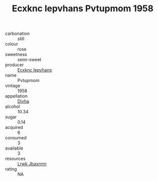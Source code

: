 :PROPERTIES:
:ID:                     8774b4e7-38be-458d-a856-1be55efdba56
:END:
#+TITLE: Ecxknc Iepvhans Pvtupmom 1958

- carbonation :: still
- colour :: rose
- sweetness :: semi-sweet
- producer :: [[id:e9b35e4c-e3b7-4ed6-8f3f-da29fba78d5b][Ecxknc Iepvhans]]
- name :: Pvtupmom
- vintage :: 1958
- appellation :: [[id:c31dd59d-0c4f-4f27-adba-d84cb0bd0365][Divha]]
- alcohol :: 10.34
- sugar :: 0.14
- acquired :: 6
- consumed :: 3
- available :: 3
- resources :: [[id:a9621b95-966c-4319-8256-6168df5411b3][Lrwk Jbaxrmn]]
- rating :: NA


